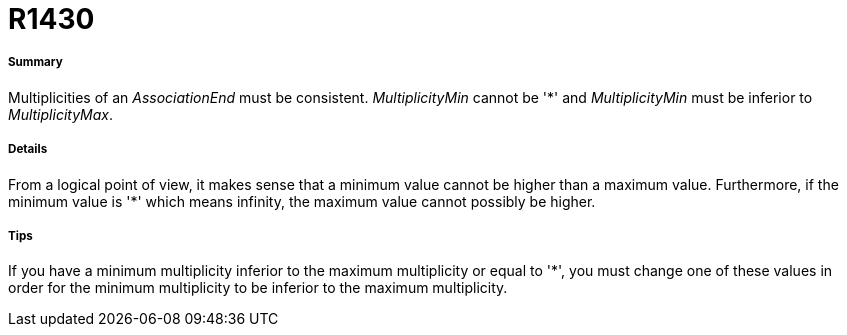 // Disable all captions for figures.
:!figure-caption:

[[R1430]]

[[r1430]]
= R1430

[[Summary]]

[[summary]]
===== Summary

Multiplicities of an _AssociationEnd_ must be consistent. _MultiplicityMin_ cannot be '*' and _MultiplicityMin_ must be inferior to _MultiplicityMax_.

[[Details]]

[[details]]
===== Details

From a logical point of view, it makes sense that a minimum value cannot be higher than a maximum value. Furthermore, if the minimum value is '*' which means infinity, the maximum value cannot possibly be higher.

[[Tips]]

[[tips]]
===== Tips

If you have a minimum multiplicity inferior to the maximum multiplicity or equal to '*', you must change one of these values in order for the minimum multiplicity to be inferior to the maximum multiplicity.


